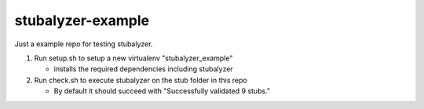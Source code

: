 ==================
stubalyzer-example
==================

Just a example repo for testing stubalyzer.

1. Run setup.sh to setup a new virtualenv "stubalyzer_example"

   - installs the required dependencies including stubalyzer

2. Run check.sh to execute stubalyzer on the stub folder in this repo

   - By default it should succeed with "Successfully validated 9 stubs."


